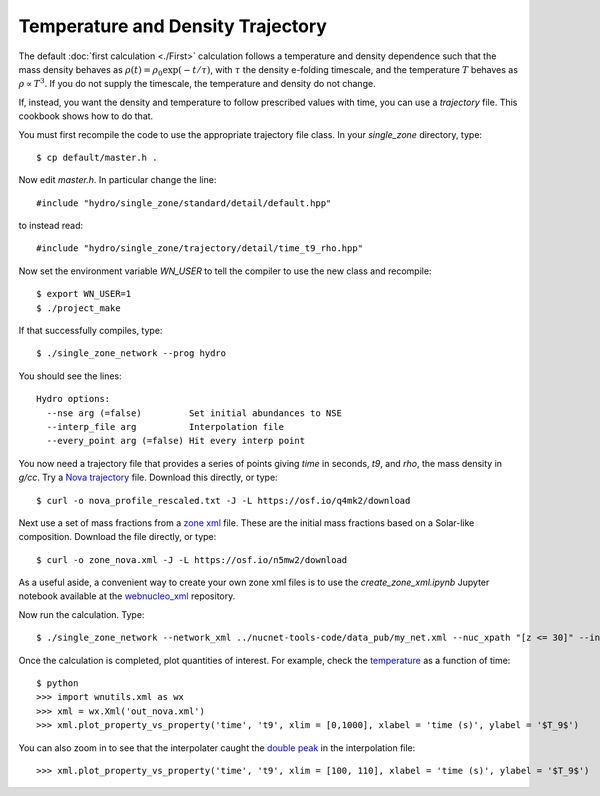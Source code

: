 .. _temperature_and_density_trajectory:

Temperature and Density Trajectory
==================================

The default
:doc:`first calculation <./First>` calculation follows a temperature and
density dependence such that the mass density behaves as
:math:`\rho(t) = \rho_0 \exp(-t/\tau)`, with :math:`\tau` the density
e-folding timescale, and the temperature :math:`T`
behaves as :math:`\rho \propto T^3`.
If you do not supply the timescale, the temperature and density do not
change.

If, instead, you want the density and temperature to follow prescribed
values with time, you can use a *trajectory* file.  This cookbook shows
how to do that.

You must first recompile the code to use the appropriate trajectory file
class.  In your *single_zone* directory, type::

    $ cp default/master.h .

Now edit *master.h*.  In particular change the line::

    #include "hydro/single_zone/standard/detail/default.hpp"

to instead read::

    #include "hydro/single_zone/trajectory/detail/time_t9_rho.hpp"

Now set the environment variable *WN_USER* to tell the compiler to use
the new class and recompile::

    $ export WN_USER=1
    $ ./project_make

If that successfully compiles, type::

    $ ./single_zone_network --prog hydro

You should see the lines::

    Hydro options:
      --nse arg (=false)         Set initial abundances to NSE
      --interp_file arg          Interpolation file
      --every_point arg (=false) Hit every interp point

You now need a trajectory file that provides a series of points giving *time*
in seconds, *t9*, and *rho*, the mass density in *g/cc*.  Try a
`Nova trajectory <https://osf.io/q4mk2>`_ file.  Download this directly,
or type::

    $ curl -o nova_profile_rescaled.txt -J -L https://osf.io/q4mk2/download

Next use a set of mass fractions from a `zone xml <https://osf.io/n5mw2>`_
file.  These are the initial mass fractions based on a Solar-like composition.
Download the file directly, or type::

    $ curl -o zone_nova.xml -J -L https://osf.io/n5mw2/download

As a useful aside,
a convenient way to create your own zone xml files is to use the
*create_zone_xml.ipynb* Jupyter notebook available at the
`webnucleo_xml <https://github.com/mbradle/webnucleo_xml>`_ repository.

Now run the calculation.  Type::

    $ ./single_zone_network --network_xml ../nucnet-tools-code/data_pub/my_net.xml --nuc_xpath "[z <= 30]" --interp_file nova_profile_rescaled.txt --output_xml out_nova.xml --zone_xml zone_nova.xml --xml_steps 5 --t_end 1000.

Once the calculation is completed, plot quantities of interest.  For example,
check the `temperature <https://osf.io/68jak>`_ as a function of time::

    $ python
    >>> import wnutils.xml as wx
    >>> xml = wx.Xml('out_nova.xml')
    >>> xml.plot_property_vs_property('time', 't9', xlim = [0,1000], xlabel = 'time (s)', ylabel = '$T_9$')

You can also zoom in to see that the interpolater caught the
`double peak <https://osf.io/4cz9f>`_ in the interpolation file::

    >>> xml.plot_property_vs_property('time', 't9', xlim = [100, 110], xlabel = 'time (s)', ylabel = '$T_9$')
